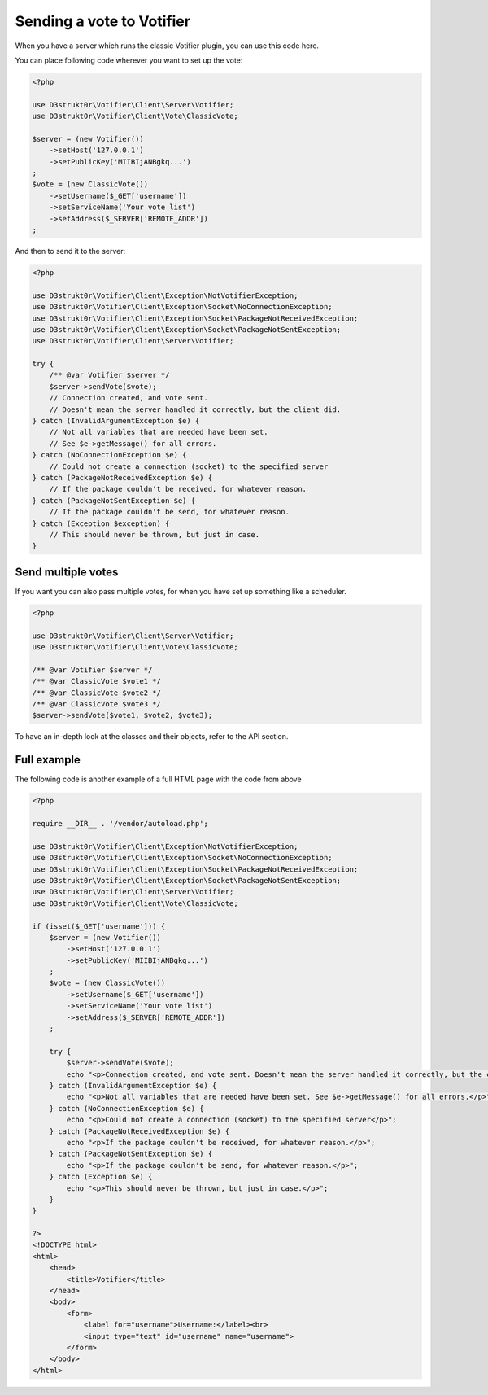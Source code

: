 ==========================
Sending a vote to Votifier
==========================

When you have a server which runs the classic Votifier plugin, you can use this code here.

You can place following code wherever you want to set up the vote:

.. code-block:: php

    <?php

    use D3strukt0r\Votifier\Client\Server\Votifier;
    use D3strukt0r\Votifier\Client\Vote\ClassicVote;

    $server = (new Votifier())
        ->setHost('127.0.0.1')
        ->setPublicKey('MIIBIjANBgkq...')
    ;
    $vote = (new ClassicVote())
        ->setUsername($_GET['username'])
        ->setServiceName('Your vote list')
        ->setAddress($_SERVER['REMOTE_ADDR'])
    ;

And then to send it to the server:

.. code-block:: php

    <?php

    use D3strukt0r\Votifier\Client\Exception\NotVotifierException;
    use D3strukt0r\Votifier\Client\Exception\Socket\NoConnectionException;
    use D3strukt0r\Votifier\Client\Exception\Socket\PackageNotReceivedException;
    use D3strukt0r\Votifier\Client\Exception\Socket\PackageNotSentException;
    use D3strukt0r\Votifier\Client\Server\Votifier;

    try {
        /** @var Votifier $server */
        $server->sendVote($vote);
        // Connection created, and vote sent.
        // Doesn't mean the server handled it correctly, but the client did.
    } catch (InvalidArgumentException $e) {
        // Not all variables that are needed have been set.
        // See $e->getMessage() for all errors.
    } catch (NoConnectionException $e) {
        // Could not create a connection (socket) to the specified server
    } catch (PackageNotReceivedException $e) {
        // If the package couldn't be received, for whatever reason.
    } catch (PackageNotSentException $e) {
        // If the package couldn't be send, for whatever reason.
    } catch (Exception $exception) {
        // This should never be thrown, but just in case.
    }

Send multiple votes
===================

If you want you can also pass multiple votes, for when you have set up something like a scheduler.

.. code-block:: php

    <?php

    use D3strukt0r\Votifier\Client\Server\Votifier;
    use D3strukt0r\Votifier\Client\Vote\ClassicVote;

    /** @var Votifier $server */
    /** @var ClassicVote $vote1 */
    /** @var ClassicVote $vote2 */
    /** @var ClassicVote $vote3 */
    $server->sendVote($vote1, $vote2, $vote3);

To have an in-depth look at the classes and their objects, refer to the API section.

Full example
============

The following code is another example of a full HTML page with the code from above

.. code-block:: php

    <?php

    require __DIR__ . '/vendor/autoload.php';

    use D3strukt0r\Votifier\Client\Exception\NotVotifierException;
    use D3strukt0r\Votifier\Client\Exception\Socket\NoConnectionException;
    use D3strukt0r\Votifier\Client\Exception\Socket\PackageNotReceivedException;
    use D3strukt0r\Votifier\Client\Exception\Socket\PackageNotSentException;
    use D3strukt0r\Votifier\Client\Server\Votifier;
    use D3strukt0r\Votifier\Client\Vote\ClassicVote;

    if (isset($_GET['username'])) {
        $server = (new Votifier())
            ->setHost('127.0.0.1')
            ->setPublicKey('MIIBIjANBgkq...')
        ;
        $vote = (new ClassicVote())
            ->setUsername($_GET['username'])
            ->setServiceName('Your vote list')
            ->setAddress($_SERVER['REMOTE_ADDR'])
        ;

        try {
            $server->sendVote($vote);
            echo "<p>Connection created, and vote sent. Doesn't mean the server handled it correctly, but the client did.</p>";
        } catch (InvalidArgumentException $e) {
            echo "<p>Not all variables that are needed have been set. See $e->getMessage() for all errors.</p>";
        } catch (NoConnectionException $e) {
            echo "<p>Could not create a connection (socket) to the specified server</p>";
        } catch (PackageNotReceivedException $e) {
            echo "<p>If the package couldn't be received, for whatever reason.</p>";
        } catch (PackageNotSentException $e) {
            echo "<p>If the package couldn't be send, for whatever reason.</p>";
        } catch (Exception $e) {
            echo "<p>This should never be thrown, but just in case.</p>";
        }
    }

    ?>
    <!DOCTYPE html>
    <html>
        <head>
            <title>Votifier</title>
        </head>
        <body>
            <form>
                <label for="username">Username:</label><br>
                <input type="text" id="username" name="username">
            </form>
        </body>
    </html>
